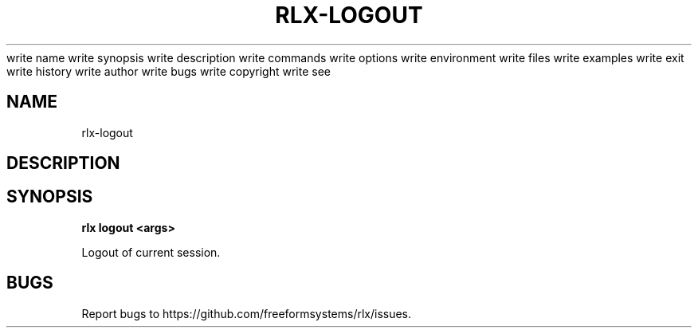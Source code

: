 write name
write synopsis
write description
write commands
write options
write environment
write files
write examples
write exit
write history
write author
write bugs
write copyright
write see
.TH "RLX-LOGOUT" "1" "August 2014" "rlx-logout 1.0" "User Commands"
.SH "NAME"
rlx-logout
.SH "DESCRIPTION"
.SH "SYNOPSIS"

\fB rlx logout <args>\fR
.PP
Logout of current session.
.SH "BUGS"
.PP
Report bugs to https://github.com/freeformsystems/rlx/issues.
